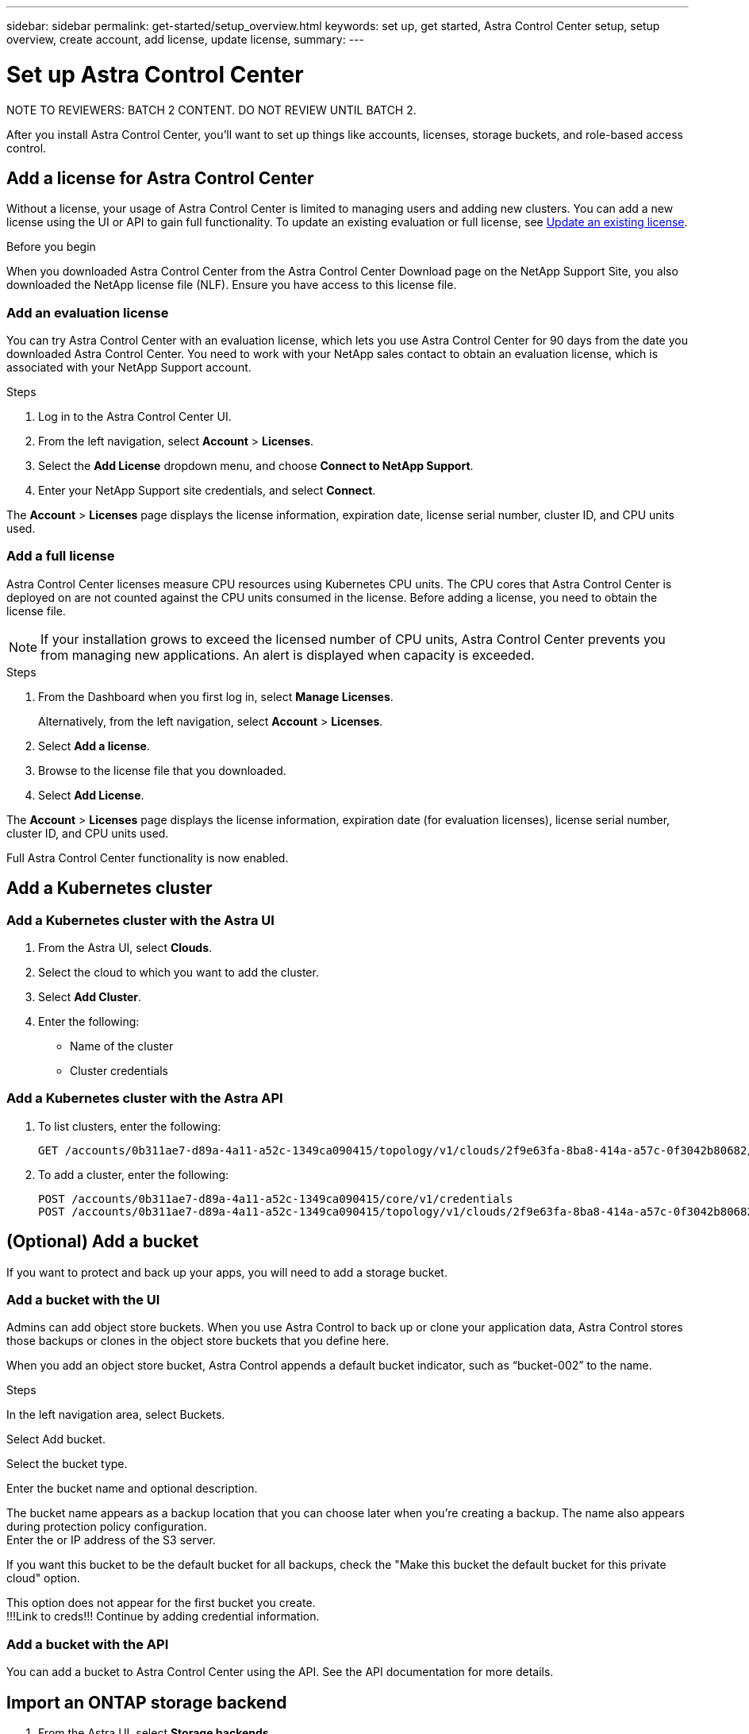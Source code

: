 ---
sidebar: sidebar
permalink: get-started/setup_overview.html
keywords: set up, get started, Astra Control Center setup, setup overview, create account, add license, update license,
summary:
---

= Set up Astra Control Center
:hardbreaks:
:icons: font
:imagesdir: ../media/get-started/

NOTE TO REVIEWERS: BATCH 2 CONTENT. DO NOT REVIEW UNTIL BATCH 2.

After you install Astra Control Center, you'll want to set up things like accounts, licenses, storage buckets, and role-based access control.

////
== Create an Astra admin account
(NOT SURE IF THIS DONE AFTER YOU log into the UI for first time or during the CLI tool.)
If you didn't create an admin account with the command-line installation utility, you'll need to do so now.

. After changing the admin password, select *Account Settings*.
. Enter the admin account email and password.
////

== Add a license for Astra Control Center
Without a license, your usage of Astra Control Center is limited to managing users and adding new clusters. You can add a new license using the UI or API to gain full functionality. To update an existing evaluation or full license, see link:../use/update-license.adoc[Update an existing license].

.Before you begin
When you downloaded Astra Control Center from the Astra Control Center Download page on the NetApp Support Site, you also downloaded the NetApp license file (NLF). Ensure you have access to this license file.

=== Add an evaluation license
You can try Astra Control Center with an evaluation license, which lets you use Astra Control Center for 90 days from the date you downloaded Astra Control Center. You need to work with your NetApp sales contact to obtain an evaluation license, which is associated with your NetApp Support account.

.Steps
. Log in to the Astra Control Center UI.
. From the left navigation, select *Account* > *Licenses*.
. Select the *Add License* dropdown menu, and choose *Connect to NetApp Support*.
. Enter your NetApp Support site credentials, and select *Connect*.

The *Account* > *Licenses* page displays the license information, expiration date, license serial number, cluster ID, and CPU units used.

=== Add a full license

Astra Control Center licenses measure CPU resources using Kubernetes CPU units. The CPU cores that Astra Control Center is deployed on are not counted against the CPU units consumed in the license. Before adding a license, you need to obtain the license file.

NOTE:  If your installation grows to exceed the licensed number of CPU units, Astra Control Center prevents you from managing new applications. An alert is displayed when capacity is exceeded.

.Steps
. From the Dashboard when you first log in, select *Manage Licenses*.
+
Alternatively, from the left navigation, select *Account* > *Licenses*.

. Select *Add a license*.
. Browse to the license file that you downloaded.
. Select *Add License*.

The *Account* > *Licenses* page displays the license information, expiration date (for evaluation licenses), license serial number, cluster ID, and CPU units used.

Full Astra Control Center functionality is now enabled.

////
!!! MOVE TO MANAGEMENT !!! ==== Update a license

If you need to update your license information, you can easily do so.

. From the left navigation, select *Account* > *Licenses*.
. In the *Account* > *Licenses* page, select the status drop-down menu for the active license and select *Replace license*.
. Continue with instructions in <<Add or update a license>>.
////

== Add a Kubernetes cluster

=== Add a Kubernetes cluster with the Astra UI

. From the Astra UI, select *Clouds*.
. Select the cloud to which you want to add the cluster.
. Select *Add Cluster*.
. Enter the following:
+
* Name of the cluster
* Cluster credentials

=== Add a Kubernetes cluster with the Astra API

. To list clusters, enter the following:
+
----
GET /accounts/0b311ae7-d89a-4a11-a52c-1349ca090415/topology/v1/clouds/2f9e63fa-8ba8-414a-a57c-0f3042b80682/clusters?include=name,id
----

. To add a cluster, enter the following:
+
----
POST /accounts/0b311ae7-d89a-4a11-a52c-1349ca090415/core/v1/credentials
POST /accounts/0b311ae7-d89a-4a11-a52c-1349ca090415/topology/v1/clouds/2f9e63fa-8ba8-414a-a57c-0f3042b80682/clusters
----

== (Optional) Add a bucket
If you want to protect and back up your apps, you will need to add a storage bucket.

=== Add a bucket with the UI

Admins can add object store buckets. When you use Astra Control to back up or clone your application data, Astra Control stores those backups or clones in the object store buckets that you define here.

When you add an object store bucket, Astra Control appends a default bucket indicator, such as “bucket-002” to the name.

.Steps
In the left navigation area, select Buckets.

Select Add bucket.

Select the bucket type.

Enter the bucket name and optional description.

The bucket name appears as a backup location that you can choose later when you’re creating a backup. The name also appears during protection policy configuration.
Enter the or IP address of the S3 server.

If you want this bucket to be the default bucket for all backups, check the "Make this bucket the default bucket for this private cloud" option.

This option does not appear for the first bucket you create.
!!!Link to creds!!! Continue by adding credential information.

=== Add a bucket with the API

You can add a bucket to Astra Control Center using the API. See the API documentation for more details.

////
. To list bucket providers, enter the following:
+
----
GET /accounts/0b311ae7-d89a-4a11-a52c-1349ca090415/topology/v1/bucketProviders?include=name,state,id
----

. To add a bucket, enter the following:
+
----
POST /accounts/0b311ae7-d89a-4a11-a52c-1349ca090415/core/v1/credentials
POST /accounts/0b311ae7-d89a-4a11-a52c-1349ca090415/topology/v1/bucketProviders
----
////

////
== Set up email notifications
To receive notifications, you'll need to set up SMTP email notifications.

. From the Astra UI, select *Account Settings*.
. Select *Notifications*.
. Select *Set up email server*.
. Enter or select the following information:
+
* Server URL
* Port
* Secure method: SSL or TLS
* Keep alive: Yes or No
* Authentication enabled: Yes or No
* Username and password

. Enter the SMTP configuration values.
. Verify the SMTP server by sending a test email to your email address.
. Select the *Send test email* option.
////
////
== Configure Single-Sign-On (SSO)

. Prepare PingFederate for use as an SSO provider for Astra Control Center. See https://docs.pingidentity.com/bundle/pingfederate-102/page/ird1564002990806.html[Configure PingFederate authorization server settings].
. Enable SSO for Astra Control Center.
.. Select *Account Settings*.
.. Select *Security*.
.. Select *Configure an OIDC Authentication service* option.
. Enter the following:
+
* OIDC URL: The URL of the OIDC authentication service you configured.
* Client ID: Enter a unique ID that the client provides to the Resource Server to identify itself. This ID is included with every request that the client makes.
* Name: Enter a descriptive name for the client instance. This name appears when you are prompted for authorization.
* Certificate: Enter a TLS certificate for communication with the authentication service.
////
////
== (Optional) Set up role-based access
You'll want to govern who has access to different options. Do this by configuring role-based access.

=== Add a role

. From the Astra UI, select *Roles*.
. Select *Add role*.
. Enter the name of the role and the scope of the role.

=== Add users and specify roles

For information about role-based access control, see LINK. ???

==== Add users with the Astra UI
. From the Astra UI, select *Accounts* > *Users*.
. Select *Manage Users and Roles*.
. Select *Add a user*.
. Enter the user account information and select a role.
+
The new user receives an email notification and selects on the Join link.

==== Add users with the Astra API


. To list user accounts, enter the following:
+
----
GET /accounts/0b311ae7-d89a-4a11-a52c-1349ca090415/core/v1/users?include=name,id
----

. To add a user account, enter the following:
+
----
POST /accounts/0b311ae7-d89a-4a11-a52c-1349ca090415/core/v1/users
POST /accounts/0b311ae7-d89a-4a11-a52c-1349ca090415/core/v1/credentials
POST /accounts/0b311ae7-d89a-4a11-a52c-1349ca090415/core/v1/roles
----
////
== Import an ONTAP storage backend

. From the Astra UI, select *Storage backends*.
. Select *Import*.
. Select *ONTAP* as the type of storage to import.
. Enter the following:
+
* Name: Name or address of the ONTAP system
* Username and password: Username and password of the ONTAP admin user
. From a list of storage VMs from ONTAP, select the storage VM to manage with Astra

[discrete]
== Find more information
* https://docs.netapp.com/us-en/astra-automation/index.html[Use the Astra API]
